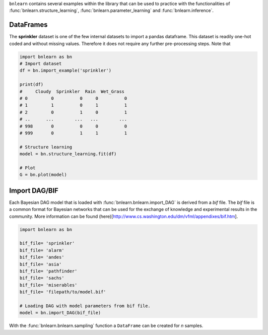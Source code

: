 ``bnlearn`` contains several examples within the library that can be used to practice with the functionalities of :func:`bnlearn.structure_learning`, :func:`bnlearn.parameter_learning` and :func:`bnlearn.inference`.


DataFrames
^^^^^^^^^^

The **sprinkler** dataset is one of the few internal datasets to import a pandas dataframe. This dataset is readily one-hot coded and without missing values. Therefore it does not require any further pre-processing steps. Note that 

.. code-block:: python

   import bnlearn as bn
   # Import dataset
   df = bn.import_example('sprinkler')

   print(df)
   #     Cloudy  Sprinkler  Rain  Wet_Grass
   # 0         0          0     0          0
   # 1         1          0     1          1
   # 2         0          1     0          1
   # ..      ...        ...   ...        ...
   # 998       0          0     0          0
   # 999       0          1     1          1

   # Structure learning
   model = bn.structure_learning.fit(df)

   # Plot
   G = bn.plot(model)



Import DAG/BIF
^^^^^^^^^^^^^^^

Each Bayesian DAG model that is loaded with :func:`bnlearn.bnlearn.import_DAG` is derived from a *bif* file. The *bif* file is a common format for Bayesian networks that can be used for the exchange of knowledge and experimental results in the community. More information can be found (here)[http://www.cs.washington.edu/dm/vfml/appendixes/bif.htm].


.. code-block:: python

	import bnlearn as bn

	bif_file= 'sprinkler'
	bif_file= 'alarm'
	bif_file= 'andes'
	bif_file= 'asia'
	bif_file= 'pathfinder'
	bif_file= 'sachs'
	bif_file= 'miserables'
	bif_file= 'filepath/to/model.bif'

	# Loading DAG with model parameters from bif file.
	model = bn.import_DAG(bif_file)



With the :func:`bnlearn.bnlearn.sampling` function a ``DataFrame`` can be created for *n* samples.


.. raw:: html

	<hr>
	<center>
		<script async type="text/javascript" src="//cdn.carbonads.com/carbon.js?serve=CEADP27U&placement=erdogantgithubio" id="_carbonads_js"></script>
	</center>
	<hr>

